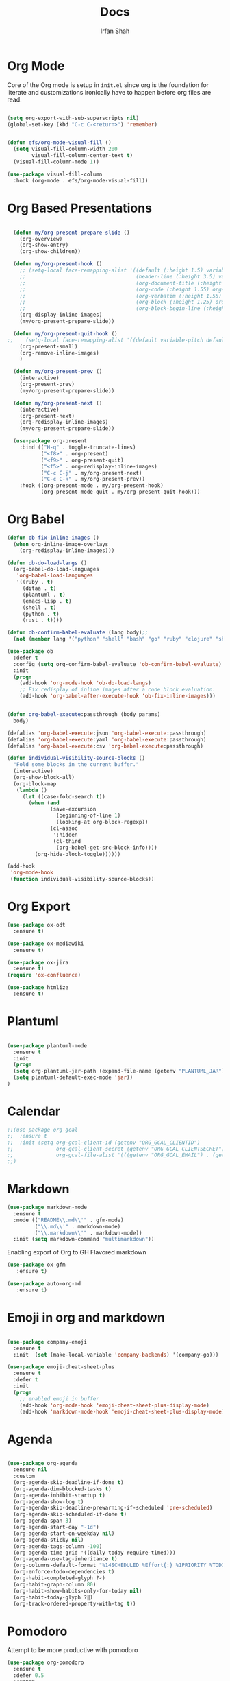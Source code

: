 #+TITLE:     Docs
#+AUTHOR:    Irfan Shah

* Org Mode
Core of the Org mode is setup in ~init.el~ since org is the foundation for literate and customizations ironically have to happen before org files are read.

#+BEGIN_SRC emacs-lisp

(setq org-export-with-sub-superscripts nil)
(global-set-key (kbd "C-c C-<return>") 'remember)


(defun efs/org-mode-visual-fill ()
  (setq visual-fill-column-width 200
        visual-fill-column-center-text t)
  (visual-fill-column-mode 1))

(use-package visual-fill-column
  :hook (org-mode . efs/org-mode-visual-fill))
#+END_SRC

#+RESULTS:
: remember

* Org Based Presentations
#+BEGIN_SRC emacs-lisp

    (defun my/org-present-prepare-slide ()
      (org-overview)
      (org-show-entry)
      (org-show-children))

    (defun my/org-present-hook ()
      ;; (setq-local face-remapping-alist '((default (:height 1.5) variable-pitch)
      ;;                                    (header-line (:height 3.5) variable-pitch)
      ;;                                    (org-document-title (:height 1.5) org-document-title)
      ;;                                    (org-code (:height 1.55) org-code)
      ;;                                    (org-verbatim (:height 1.55) org-verbatim)
      ;;                                    (org-block (:height 1.25) org-block)
      ;;                                    (org-block-begin-line (:height 0.7) org-block)))
      (org-display-inline-images)
      (my/org-present-prepare-slide))

    (defun my/org-present-quit-hook ()
  ;;    (setq-local face-remapping-alist '((default variable-pitch default)))
      (org-present-small)
      (org-remove-inline-images)
      )

    (defun my/org-present-prev ()
      (interactive)
      (org-present-prev)
      (my/org-present-prepare-slide))

    (defun my/org-present-next ()
      (interactive)
      (org-present-next)
      (org-redisplay-inline-images)
      (my/org-present-prepare-slide))

    (use-package org-present
      :bind (("H-q" . toggle-truncate-lines)
             ("<f8>" . org-present)
             ("<f9>" . org-present-quit)
             ("<f5>" . org-redisplay-inline-images)
             ("C-c C-j" . my/org-present-next)
             ("C-c C-k" . my/org-present-prev))
      :hook ((org-present-mode . my/org-present-hook)
             (org-present-mode-quit . my/org-present-quit-hook)))

#+END_SRC

* Org Babel

#+BEGIN_SRC emacs-lisp
  (defun ob-fix-inline-images ()
    (when org-inline-image-overlays
      (org-redisplay-inline-images)))

  (defun ob-do-load-langs ()
    (org-babel-do-load-languages
     'org-babel-load-languages
     '((ruby . t)
       (ditaa . t)
       (plantuml . t)
       (emacs-lisp . t)
       (shell . t)
       (python . t)
       (rust . t))))

  (defun ob-confirm-babel-evaluate (lang body);;
    (not (member lang '("python" "shell" "bash" "go" "ruby" "clojure" "sh" "ditaa" "plantuml" "emacs-lisp", "rust"))))

  (use-package ob
    :defer t
    :config (setq org-confirm-babel-evaluate 'ob-confirm-babel-evaluate)
    :init
    (progn
      (add-hook 'org-mode-hook 'ob-do-load-langs)
      ;; Fix redisplay of inline images after a code block evaluation.
      (add-hook 'org-babel-after-execute-hook 'ob-fix-inline-images)))


  (defun org-babel-execute:passthrough (body params)
    body)

  (defalias 'org-babel-execute:json 'org-babel-execute:passthrough)
  (defalias 'org-babel-execute:yaml 'org-babel-execute:passthrough)
  (defalias 'org-babel-execute:csv 'org-babel-execute:passthrough)
#+END_SRC

#+RESULTS:
: org-babel-execute:csv

#+BEGIN_SRC emacs-lisp
(defun individual-visibility-source-blocks ()
  "Fold some blocks in the current buffer."
  (interactive)
  (org-show-block-all)
  (org-block-map
   (lambda ()
     (let ((case-fold-search t))
       (when (and
              (save-excursion
                (beginning-of-line 1)
                (looking-at org-block-regexp))
              (cl-assoc
               ':hidden
               (cl-third
                (org-babel-get-src-block-info))))
         (org-hide-block-toggle))))))

(add-hook
 'org-mode-hook
 (function individual-visibility-source-blocks))
#+END_SRC
* Org Export
#+begin_src emacs-lisp
(use-package ox-odt
  :ensure t)

(use-package ox-mediawiki
  :ensure t)

(use-package ox-jira
  :ensure t)
(require 'ox-confluence)

(use-package htmlize
  :ensure t)
#+end_src

#+RESULTS:
* Plantuml
#+BEGIN_SRC emacs-lisp

(use-package plantuml-mode
  :ensure t
  :init
  (progn
  (setq org-plantuml-jar-path (expand-file-name (getenv "PLANTUML_JAR")))
  (setq plantuml-default-exec-mode 'jar))
)

#+END_SRC

#+RESULTS:

* Calendar

#+BEGIN_SRC emacs-lisp
  ;;(use-package org-gcal
  ;;  :ensure t
  ;;  :init (setq org-gcal-client-id (getenv "ORG_GCAL_CLIENTID")
  ;;              org-gcal-client-secret (getenv "ORG_GCAL_CLIENTSECRET")
  ;;              org-gcal-file-alist '(((getenv "ORG_GCAL_EMAIL") . (getenv "ORG_GCAL_ORG_PATH"))))
  ;;)
#+END_SRC

* Markdown
#+BEGIN_SRC emacs-lisp
(use-package markdown-mode
  :ensure t
  :mode (("README\\.md\\'" . gfm-mode)
         ("\\.md\\'" . markdown-mode)
         ("\\.markdown\\'" . markdown-mode))
  :init (setq markdown-command "multimarkdown"))
#+END_SRC

Enabling export of Org to GH Flavored markdown

#+BEGIN_SRC emacs-lisp
(use-package ox-gfm
   :ensure t)
#+END_SRC

#+RESULTS:

#+BEGIN_SRC emacs-lisp
(use-package auto-org-md
   :ensure t)
#+END_SRC
* Emoji in org and markdown
#+Name: dump
#+BEGIN_SRC emacs-lisp

(use-package company-emoji
  :ensure t
  :init  (set (make-local-variable 'company-backends) '(company-go)))

(use-package emoji-cheat-sheet-plus
  :ensure t
  :defer t
  :init
  (progn
    ;; enabled emoji in buffer
    (add-hook 'org-mode-hook 'emoji-cheat-sheet-plus-display-mode)
    (add-hook 'markdown-mode-hook 'emoji-cheat-sheet-plus-display-mode)))
#+END_SRC

* Agenda
#+BEGIN_SRC emacs-lisp

  (use-package org-agenda
    :ensure nil
    :custom
    (org-agenda-skip-deadline-if-done t)
    (org-agenda-dim-blocked-tasks t)
    (org-agenda-inhibit-startup t)
    (org-agenda-show-log t)
    (org-agenda-skip-deadline-prewarning-if-scheduled 'pre-scheduled)
    (org-agenda-skip-scheduled-if-done t)
    (org-agenda-span 3)
    (org-agenda-start-day "-1d")
    (org-agenda-start-on-weekday nil)
    (org-agenda-sticky nil)
    (org-agenda-tags-column -100)
    (org-agenda-time-grid '((daily today require-timed)))
    (org-agenda-use-tag-inheritance t)
    (org-columns-default-format "%14SCHEDULED %Effort{:} %1PRIORITY %TODO %50ITEM %TAGS")
    (org-enforce-todo-dependencies t)
    (org-habit-completed-glyph ?✓)
    (org-habit-graph-column 80)
    (org-habit-show-habits-only-for-today nil)
    (org-habit-today-glyph ?‖)
    (org-track-ordered-property-with-tag t))

#+END_SRC

* Pomodoro
Attempt to be more productive with pomodoro
#+BEGIN_SRC emacs-lisp
  (use-package org-pomodoro
    :ensure t
    :defer 0.5
    :custom
    (alert-user-configuration (quote ((((:category . "org-pomodoro")) libnotify nil))))
    (org-pomodoro-format " %s")
    (org-pomodoro-audio-player "/usr/bin/afplay")
    (org-pomodoro-finished-sound "/System/Library/Sounds/Hero.aiff")
    (org-pomodoro-killed-sound "/System/Library/Sounds/Sosumi.aiff")
    (org-pomodoro-long-break-sound "/System/Library/Sounds/Glass.aiff")
    (org-pomodoro-overtime-sound "/System/Library/Sounds/Ping.aiff")
    (org-pomodoro-short-break-sound "/System/Library/Sounds/Purr.aiff")
    (org-pomodoro-start-sound "/System/Library/Sounds/Funk.aiff")
    (org-pomodoro-start-sound-p t))
#+END_SRC

* Roam
#+BEGIN_SRC emacs-lisp
(use-package org-roam
  :hook
  (after-init . org-roam-mode)
  :custom
  (org-roam-directory "~/dev/brain/Roam/")
  (org-roam-completion-everywhere t)
  (org-roam-completion-system 'default)
  (org-roam-capture-templates
    '(("d" "default" plain
       #'org-roam-capture--get-point
       "%?"
       :file-name "%<%Y%m%d%H%M%S>-${slug}"
       :head "#+title: ${title}\n"
       :unnarrowed t)
      ("ll" "link note" plain
       #'org-roam-capture--get-point
       "* %^{Link}"
       :file-name "Inbox"
       :olp ("Links")
       :unnarrowed t
       :immediate-finish)
      ("lt" "link task" entry
       #'org-roam-capture--get-point
       "* TODO %^{Link}"
       :file-name "Inbox"
       :olp ("Tasks")
       :unnarrowed t
       :immediate-finish)))
  (org-roam-dailies-directory "Journal/")
  (org-roam-dailies-capture-templates
    '(("d" "default" entry
       #'org-roam-capture--get-point
       "* %?"
       :file-name "Journal/%<%Y-%m-%d>"
       :head "#+title: %<%Y-%m-%d %a>\n\n[[roam:%<%Y-%B>]]\n\n")
      ("t" "Task" entry
       #'org-roam-capture--get-point
       "* TODO %?\n  %U\n  %a\n  %i"
       :file-name "Journal/%<%Y-%m-%d>"
       :olp ("Tasks")
       :empty-lines 1
       :head "#+title: %<%Y-%m-%d %a>\n\n[[roam:%<%Y-%B>]]\n\n")
      ("j" "journal" entry
       #'org-roam-capture--get-point
       "* %<%I:%M %p> - Journal  :journal:\n\n%?\n\n"
       :file-name "Journal/%<%Y-%m-%d>"
       :olp ("Log")
       :head "#+title: %<%Y-%m-%d %a>\n\n[[roam:%<%Y-%B>]]\n\n")
      ("l" "log entry" entry
       #'org-roam-capture--get-point
       "* %<%I:%M %p> - %?"
       :file-name "Journal/%<%Y-%m-%d>"
       :olp ("Log")
       :head "#+title: %<%Y-%m-%d %a>\n\n[[roam:%<%Y-%B>]]\n\n")
      ("m" "meeting" entry
       #'org-roam-capture--get-point
       "* %<%I:%M %p> - %^{Meeting Title}  :meetings:\n\n%?\n\n"
       :file-name "Journal/%<%Y-%m-%d>"
       :olp ("Log")
       :head "#+title: %<%Y-%m-%d %a>\n\n[[roam:%<%Y-%B>]]\n\n")))
  :bind (:map org-roam-mode-map
          (("C-c n l"   . org-roam)
           ("C-c n f"   . org-roam-find-file)
           ("C-c n d"   . org-roam-dailies-find-date)
           ("C-c n c"   . org-roam-dailies-capture-today)
           ("C-c n C r" . org-roam-dailies-capture-tomorrow)
           ("C-c n t"   . org-roam-dailies-find-today)
           ("C-c n y"   . org-roam-dailies-find-yesterday)
           ("C-c n r"   . org-roam-dailies-find-tomorrow)
           ("C-c n g"   . org-roam-graph))
         :map org-mode-map
         (("C-c n i" . org-roam-insert))
         (("C-c n I" . org-roam-insert-immediate))))
#+END_SRC
* Provide this so that it may be required
#+NAME: provide
#+BEGIN_SRC emacs-lisp
(provide 'docs)
#+END_SRC
